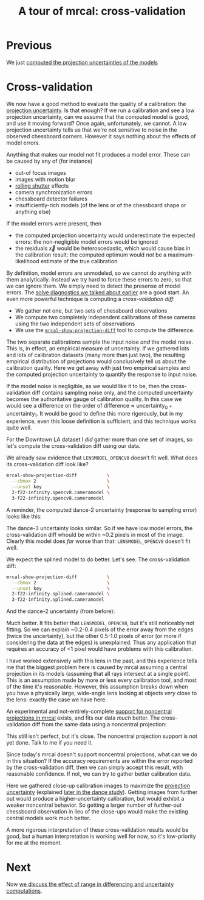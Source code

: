 #+title: A tour of mrcal: cross-validation
#+OPTIONS: toc:nil

* Previous
We just [[file:tour-uncertainty.org][computed the projection uncertainties of the models]]

* Cross-validation

We now have a good method to evaluate the quality of a calibration: the
[[file:uncertainty.org][projection uncertainty]]. Is that enough? If we run a calibration and see a low
projection uncertainty, can we assume that the computed model is good, and use
it moving forward? Once again, unfortunately, we cannot. A low projection
uncertainty tells us that we're not sensitive to noise in the observed
chessboard corners. However it says nothing about the effects of model errors.

Anything that makes our model not fit produces a model error. These can be
caused by any of (for instance)

- out-of focus images
- images with motion blur
- [[https://en.wikipedia.org/wiki/Rolling_shutter][rolling shutter]] effects
- camera synchronization errors
- chessboard detector failures
- insufficiently-rich models (of the lens or of the chessboard shape or anything
  else)

If the model errors were present, then

- the computed projection uncertainty would underestimate the expected errors:
  the non-negligible model errors would be ignored
- the residuals $\vec x$ would be heteroscedastic, which would cause bias in the
  calibration result: the computed optimum would /not/ be a maximum-likelihood
  estimate of the true calibration

By definition, model errors are unmodeled, so we cannot do anything with them
analytically. Instead we try hard to force these errors to zero, so that we can
ignore them. We simply need to detect the presense of model errors. The [[file:tour-initial-calibration.org::#opencv8-solve-diagnostics][solve
diagnostics we talked about earlier]] are a good start. An even more powerful
technique is computing a /cross-validation diff/:

- We gather not one, but two sets of chessboard observations
- We compute two completely independent calibrations of these cameras using the
  two independent sets of observations
- We use the [[file:mrcal-show-projection-diff.html][=mrcal-show-projection-diff=]] tool to compute the difference.

The two separate calibrations sample the input noise /and/ the model noise. This
is, in effect, an empirical measure of uncertainty. If we gathered lots and lots
of calibration datasets (many more than just two), the resulting empirical
distribution of projections would conclusively tell us about the calibration
quality. Here we get away with just two empirical samples and the computed
projection uncertainty to quantify the response to input noise.

If the model noise is negligible, as we would like it to be, then the
cross-validation diff contains sampling noise only, and the computed uncertainty
becomes the authoritative gauge of calibration quality. In this case we would
see a difference on the order of $\mathrm{difference} \approx
\mathrm{uncertainty}_0 + \mathrm{uncertainty}_1$. It would be good to define
this more rigorously, but in my experience, even this loose definition is
sufficient, and this technique works quite well.

For the Downtown LA dataset I /did/ gather more than one set of images, so let's
compute the cross-validation diff using our data.

We already saw evidence that =LENSMODEL_OPENCV8= doesn't fit well. What does its
cross-validation diff look like?

#+begin_src sh
mrcal-show-projection-diff           \
  --cbmax 2                          \
  --unset key                        \
  2-f22-infinity.opencv8.cameramodel \
  3-f22-infinity.opencv8.cameramodel
#+end_src
#+begin_src sh :exports none :eval no-export
mkdir -p ~/projects/mrcal-doc-external/figures/cross-validation/
D=~/projects/mrcal/doc/external/2022-11-05--dtla-overpass--samyang--alpha7/
mrcal-show-projection-diff                            \
  --cbmax 2                          \
  --unset key                                         \
  $D/[23]-f22-infinity/opencv8.cameramodel            \
  --hardcopy ~/projects/mrcal-doc-external/figures/cross-validation/diff-cross-validation-opencv8.png \
  --terminal 'pngcairo size 1024,768 transparent noenhanced crop font ",12"'
#+end_src

[[file:external/figures/cross-validation/diff-cross-validation-opencv8.png]]

A reminder, the computed dance-2 uncertainty (response to sampling error) looks
like this:

[[file:external/figures/uncertainty/uncertainty-opencv8.png]]

The dance-3 uncertainty looks similar. So if we have low model errors, the
cross-validation diff whould be within ~0.2 pixels in most of the image. Clearly
this model does /far/ worse than that: =LENSMODEL_OPENCV8= doesn't fit well.

We expect the splined model to do better. Let's see. The cross-validation diff:

#+begin_src sh
mrcal-show-projection-diff           \
  --cbmax 2                          \
  --unset key                        \
  2-f22-infinity.splined.cameramodel \
  3-f22-infinity.splined.cameramodel
#+end_src
#+begin_src sh :exports none :eval no-export
mkdir -p ~/projects/mrcal-doc-external/figures/cross-validation/
D=~/projects/mrcal/doc/external/2022-11-05--dtla-overpass--samyang--alpha7/
mrcal-show-projection-diff                            \
  --cbmax 2                                           \
  --unset key                                         \
  $D/[23]-f22-infinity/splined.cameramodel            \
  --hardcopy ~/projects/mrcal-doc-external/figures/cross-validation/diff-cross-validation-splined.png \
  --terminal 'pngcairo size 1024,768 transparent noenhanced crop font ",12"'
#+end_src

[[file:external/figures/cross-validation/diff-cross-validation-splined.png]]

And the dance-2 uncertainty (from before):

[[file:external/figures/uncertainty/uncertainty-splined.png]]

Much better. It fits better that =LENSMODEL_OPENCV8=, but it's still noticeably
not fitting. So we can explain ~0.2-0.4 pixels of the error away from the edges
(twice the uncertainty), but the other 0.5-1.0 pixels of error (or more if
considering the data at the edges) is unexplained. Thus any application that
requires an accuracy of <1 pixel would have problems with this calibration.

I have worked extensively with this lens in the past, and this experience tells
me that the biggest problem here is caused by mrcal assuming a central
projection in its models (assuming that all rays intersect at a single point).
This is an assumption made by more or less every calibration tool, and most of
the time it's reasonable. However, this assumption breaks down when you have a
physically large, wide-angle lens looking at objects /very/ close to the lens:
exactly the case we have here.

An experimental and not-entirely-complete [[https://github.com/dkogan/mrcal/tree/noncentral][support for noncentral projections in
mrcal]] exists, and fits our data /much/ better. The cross-validation diff from
the same data using a noncentral projection:

#+begin_src sh :exports none :eval no-export
mkdir -p ~/projects/mrcal-doc-external/figures/cross-validation/
D=~/projects/mrcal/doc/external/2022-11-05--dtla-overpass--samyang--alpha7/

function c {
  < $1 ~/projects/mrcal-noncentral/analyses/noncentral/centralize.py 3
}

mrcal-show-projection-diff                                                                                       \
  --no-uncertainties                                                                                             \
  --radius 500                                                                                                   \
  --cbmax 2                                                                                                      \
  --unset key                                                                                                    \
  <(c $D/2-*/splined-noncentral.cameramodel)                                                                     \
  <(c $D/3-*/splined-noncentral.cameramodel)                                                                     \
  --hardcopy ~/projects/mrcal-doc-external/figures/cross-validation/diff-cross-validation-splined-noncentral.png \
  --terminal 'pngcairo size 1024,768 transparent noenhanced crop font ",12"'
#+end_src

[[file:external/figures/cross-validation/diff-cross-validation-splined-noncentral.png]]

This still isn't perfect, but it's close. The noncentral projection support is
not yet done. Talk to me if you need it.

Since today's mrcal doesn't support noncentral projections, what can we do in
this situation? If the accuracy requirements are within the error reported by
the cross-validation diff, then we can simply accept this result, with
reasonable confidence. If not, we can try to gather better calibration data.

Here we gathered close-up calibration images to maximize the [[file:tour-uncertainty.org][projection
uncertainty]] (explained [[file:tour-choreography.org][later in the dance study]]). Getting images from further
out would produce a higher-uncertainty calibration, but would exhibit a weaker
noncentral behavior. So getting a larger number of further-out chessboard
observation in lieu of the close-ups would make the existing central models work
much better.

A more rigorous interpretation of these cross-validation results would be good,
but a human interpretation is working well for now, so it's low-priority for me
at the moment.

* Next
Now [[file:tour-effect-of-range.org][we discuss the effect of range in differencing and uncertainty computations]].
